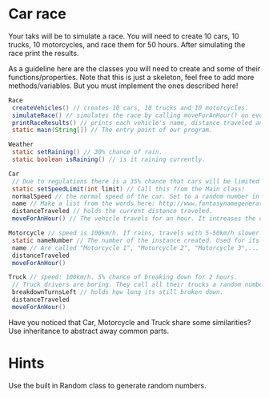 * Car race
Your taks will be to simulate a race.  You will need to create 10
cars, 10 trucks, 10 motorcycles, and race them for 50 hours.  After
simulating the race print the results.

As a guideline here are the classes you will need to create and some
of their functions/properties.  Note that this is just a skeleton, feel
free to add more methods/variables.  But you must implement the ones
described here!

#+BEGIN_SRC java
  Race
   createVehicles() // creates 10 cars, 10 trucks and 10 motorcycles.
   simulateRace() // simulates the race by calling moveForAnHour() on every vehicle 50 times and setting whether its raining.
   printRaceResults() // prints each vehicle's name, distance traveled ant type.
   static main(String[]) // The entry point of our program.

  Weather
   static setRaining() // 30% chance of rain.
   static boolean isRaining() // is it raining currently.

  Car
   // Due to regulations there is a 35% chance that cars will be limited to 70 km/h in that hour.
   static setSpeedLimit(int limit) // Call this from the Main class!
   normalSpeed // the normal speed of the car. Set to a random number in the constructor between 80-110km/h.
   name // Make a list from the words here: http://www.fantasynamegenerators.com/car-names.php and pick 2 randomly for each instance.
   distanceTraveled // holds the current distance traveled.
   moveForAnHour() // The vehicle travels for an hour. It increases the distance traveled. Call this from the main class only!

  Motorcycle // speed is 100km/h. If rains, travels with 5-50km/h slower (randomly).
   static nameNumber // The number of the instance created. Used for its name.
   name // Are called "Motorcycle 1", "Motorcycle 2", "Motorcycle 3",... Unique.
   distanceTraveled
   moveForAnHour()

  Truck // speed: 100km/h. 5% chance of breaking down for 2 hours.
   // Truck drivers are boring. They call all their trucks a random number between 0 and 1000.
   breakdownTurnsLeft // holds how long its still broken down.
   distanceTraveled
   moveForAnHour()
#+END_SRC
Have you noticed that Car, Motorcycle and Truck share some similarities?
Use inheritance to abstract away common parts.
* Hints
Use the built in Random class to generate random numbers.
